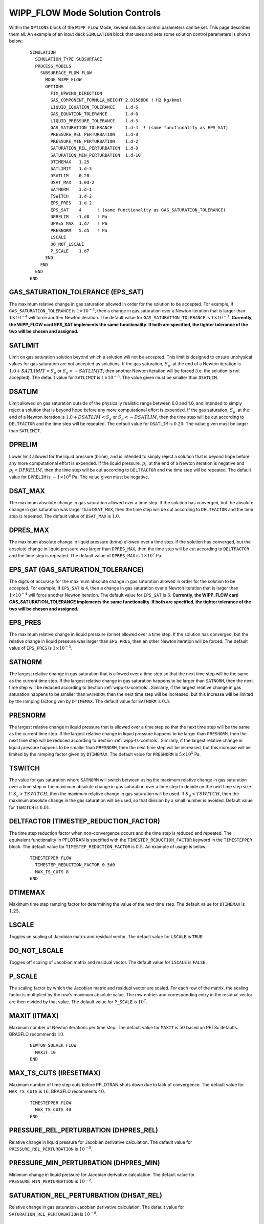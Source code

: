 .. _wipp-flow-mode-solution-controls:

WIPP_FLOW Mode Solution Controls
================================

Within the ``OPTIONS`` block of the ``WIPP_FLOW`` Mode, several solution
control parameters can be set. This page describes them all. An example of an
input deck ``SIMULATION`` block that uses and sets some solution control
parameters is shown below:

 ::

  SIMULATION
    SIMULATION_TYPE SUBSURFACE
    PROCESS_MODELS
      SUBSURFACE_FLOW FLOW
        MODE WIPP_FLOW
        OPTIONS
          FIX_UPWIND_DIRECTION
          GAS_COMPONENT_FORMULA_WEIGHT 2.01588D0 ! H2 kg/kmol
          LIQUID_EQUATION_TOLERANCE    1.d-6
          GAS_EQUATION_TOLERANCE       1.d-6
          LIQUID_PRESSURE_TOLERANCE    1.d-5
          GAS_SATURATION_TOLERANCE     1.d-4  ! (same functionality as EPS_SAT)
          PRESSURE_REL_PERTURBATION    1.d-8
          PRESSURE_MIN_PERTURBATION    1.d-2
          SATURATION_REL_PERTURBATION  1.d-8
          SATURATION_MIN_PERTURBATION  1.d-10
          DTIMEMAX   1.25
          SATLIMIT   1.d-3
          DSATLIM    0.20
          DSAT_MAX   1.0d-2
          SATNORM    3.d-1
          TSWITCH    1.d-2
          EPS_PRES   1.d-2  
          EPS_SAT    4      ! (same functionality as GAS_SATURATION_TOLERANCE)
          DPRELIM   -1.d8   ! Pa
          DPRES_MAX  1.d7   ! Pa
          PRESNORM   5.d5   ! Pa
          LSCALE
          DO_NOT_LSCALE
          P_SCALE    1.d7
        END
      END
    END
  END

  
GAS_SATURATION_TOLERANCE (EPS_SAT)
----------------------------------
The maximum relative change in gas saturation allowed in order for the solution 
to be accepted. For example, if ``GAS_SATURATION_TOLERANCE`` is 
:math:`1\times10^{-4}`, then a change in gas saturation over a Newton iteration 
that is larger than :math:`1\times10^{-4}` will force another Newton iteration.
The default value for ``GAS_SATURATION_TOLERANCE`` is :math:`1\times10^{-3}`.
**Currently, the WIPP_FLOW card EPS_SAT implements the** 
**same functionality. If both are specified, the tighter tolerance of the two** 
**will be chosen and assigned.**
  
SATLIMIT
--------
Limit on gas saturation solution beyond which a solution will not be accepted.
This limit is designed to ensure unphysical values for gas saturation are not
accepted as solutions.
If the gas saturation, :math:`S_g`, at the end of a Newton iteration is 
:math:`1.0 + SATLIMIT < S_g` or :math:`S_g < -SATLIMIT`, then another 
Newton iteration will be forced (i.e. the solution is not accepted).
The default value for ``SATLIMIT`` is :math:`1\times10^{-3}`. The value given
must be smaller than ``DSATLIM``.

DSATLIM
-------
Limit allowed on gas saturation outside of the physically realistic range 
between 0.0 and 1.0, and intended to simply reject a solution that is beyond
hope before any more computational effort is expended. If the gas saturation, 
:math:`S_g`, at the end of a Newton iteration is 
:math:`1.0 + DSATLIM < S_g` or :math:`S_g < -DSATLIM`, then the time step 
will be cut according to ``DELTFACTOR`` and the time step will be repeated. 
The default value for ``DSATLIM`` is :math:`0.20`. The value given must be 
larger than ``SATLIMIT``.

DPRELIM
-------
Lower limit allowed for the liquid pressure (brine), and is intended to simply
reject a solution that is beyond hope before any more computational effort is 
expended. If the liquid pressure, :math:`p_l`, at the end of a Newton iteration 
is negative and :math:`p_l < DPRELIM`, then the time step will be cut according 
to ``DELTFACTOR`` and the time step will be repeated. 
The default value for ``DPRELIM`` is :math:`-1\times10^{8}` Pa. The value
given must be negative.

DSAT_MAX
--------
The maximum absolute change in gas saturation allowed over a time step. If the 
solution has converged, but the absolute change in gas saturation was larger 
than ``DSAT_MAX``, then the time step will be cut according to ``DELTFACTOR``
and the time step is repeated.
The default value of ``DSAT_MAX`` is :math:`1.0`.

DPRES_MAX
---------
The maximum absolute change in liquid pressure (brine) allowed over a time step. 
If the solution has converged, but the absolute change in liquid pressure was 
larger than ``DPRES_MAX``, then the time step will be cut according to 
``DELTFACTOR`` and the time step is repeated.
The default value of ``DPRES_MAX`` is :math:`1\times10^{7}` Pa.

EPS_SAT (GAS_SATURATION_TOLERANCE)
----------------------------------
The digits of accuracy for the maximum absolute change in gas saturation allowed
in order for the solution to be accepted. For example, if ``EPS_SAT`` is 4, then
a change in gas saturation over a Newton iteration that is larger than
:math:`1\times10^{-4}` will force another Newton iteration.
The default value for ``EPS_SAT`` is :math:`3`.
**Currently, the WIPP_FLOW card GAS_SATURATION_TOLERANCE implements the** 
**same functionality. If both are specified, the tighter tolerance of the two** 
**will be chosen and assigned.**

EPS_PRES
--------
The maximum relative change in liquid pressure (brine) allowed over a time step. 
If the solution has converged, but the relative change in liquid pressure was 
larger than ``EPS_PRES``, then an other Newton iteration will be forced. 
The default value of ``EPS_PRES`` is :math:`1\times10^{-3}`.

SATNORM
-------
The largest relative change in gas saturation that is allowed over a time step 
so that the next time step will be the same as the current time step. If the 
largest relative change in gas saturation happens to be larger than ``SATNORM``, 
then the next time step will be reduced according to Section 
:ref:`wipp-ts-controls`. Similarly, if the largest relative change in gas 
saturation happens to be smaller than ``SATNORM``, then the next time step will
be increased, but this increase will be limited by the ramping factor 
given by ``DTIMEMAX``.
The default value for ``SATNORM`` is :math:`0.3`. 

PRESNORM
--------
The largest relative change in liquid pressure that is allowed over a time step 
so that the next time step will be the same as the current time step. If the 
largest relative change in liquid pressure happens to be larger than ``PRESNORM``, 
then the next time step will be reduced according to Section 
:ref:`wipp-ts-controls`. Similarly, if the largest relative change in liquid 
pressure happens to be smaller than ``PRESNORM``, then the next time step will
be increased, but this increase will be limited by the ramping factor 
given by ``DTIMEMAX``.
The default value for ``PRESNORM`` is :math:`5\times10^{5}` Pa.

TSWITCH
-------
The value for gas saturation where ``SATNORM`` will switch between using the 
maximum relative change in gas saturation over a time step or the maximum 
absolute change in gas saturation over a time step to decide on the next time 
step size. If :math:`S_g > TSWITCH`, then the maximum relative change in gas 
saturation will be used. If :math:`S_g < TSWITCH`, then the maximum absolute
change in the gas saturation will be used, so that division by a small number
is avoided. Default value for ``TSWITCH`` is :math:`0.01`.
  
DELTFACTOR (TIMESTEP_REDUCTION_FACTOR)
--------------------------------------
The time step reduction factor when non-convergence occurs and the time step 
is reduced and repeated. The equivalent functionality in PFLOTRAN is specified
with the ``TIMESTEP_REDUCTION_FACTOR`` keyword in the ``TIMESTEPPER`` block.
The default value for ``TIMESTEP_REDUCTION_FACTOR`` is :math:`0.5`.
An example of usage is below:

  ::
  
   TIMESTEPPER FLOW
     TIMESTEP_REDUCTION_FACTOR 0.5d0
     MAX_TS_CUTS 8
   END
  
DTIMEMAX
--------
Maximum time step ramping factor for determining the value of the next time step. 
The default value for ``DTIMEMAX`` is :math:`1.25`.

LSCALE
------
Toggles on scaling of Jacobian matrix and residual vector.
The default value for ``LSCALE`` is ``TRUE``.

DO_NOT_LSCALE
-------------
Toggles off scaling of Jacobian matrix and residual vector.
The default value for ``LSCALE`` is ``FALSE``.

P_SCALE
-------
The scaling factor by which the Jacobian matrix and residual vector are scaled.  
For each row of the matrix, the scaling factor is multiplied by the row's 
maximum absolute value.  The row entries and corresponding entry in the residual 
vector are then divided by that value. 
The default value for ``P_SCALE`` is :math:`10^{7}`.

MAXIT (ITMAX)
-------------
Maximum number of Newton iterations per time step.
The default value for ``MAXIT`` is :math:`50` based on PETSc defaults.  
BRAGFLO recommends :math:`10`.

  ::
  
   NEWTON_SOLVER FLOW
     MAXIT 10
   END


MAX_TS_CUTS (IRESETMAX)
-----------------------
Maximum number of time step cuts before PFLOTRAN shuts down due to lack of 
convergence. The default value for ``MAX_TS_CUTS`` is :math:`16`. BRAGFLO 
recomments :math:`40`.

  ::
  
   TIMESTEPPER FLOW
     MAX_TS_CUTS 40
   END
  
PRESSURE_REL_PERTURBATION (DHPRES_REL)
--------------------------------------
Relative change in liquid pressure for Jacobian derivative calculation.
The default value for ``PRESSURE_REL_PERTURBATION`` is :math:`10^{-8}`.

PRESSURE_MIN_PERTURBATION (DHPRES_MIN)
--------------------------------------
Minimum change in liquid pressure for Jacobian derivative calculation.
The default value for ``PRESSURE_MIN_PERTURBATION`` is :math:`10^{-2}`.

SATURATION_REL_PERTURBATION (DHSAT_REL)
---------------------------------------
Relative change in gas saturation Jacobian derivative calculation.
The default value for ``SATURATION_REL_PERTURBATION`` is :math:`10^{-8}`.

SATURATION_MIN_PERTURBATION (DHSAT_MIN)
---------------------------------------
Minimum change in gas saturation Jacobian derivative calculation.
The default value for ``SATURATION_MIN_PERTURBATION`` is :math:`10^{-10}`.

.. _wipp-ts-controls:

Algorithm That Determines Next Time Step Size
---------------------------------------------
The time step ramping factor, ``DTIME``, is automatically calculated in 
PFLOTRAN according to ``DTIME = (2.D0*DELTADEPNORM)/(DELTADEPNORM+DELTAMAX)``. 
The variable ``DELTADEPNORM`` is either ``SATNORM`` or ``PRESNORM``. 
The variable ``DELTAMAX`` is the maximum absolute change in the primary 
dependent variables (gas saturation or liquid pressure), or it is the maximum
relative change in the gas saturation is the current gas saturation value is 
larger than ``TSWITCH``. The value for ``DTIME`` is chosen 
to be the minimum of the value calculated using the gas saturation change and
the value using the liquid pressure change.
The minimum of the calculated value of ``DTIME`` and solution control
parameter ``DTIMEMAX`` is then chosen to multiply the current time step value
to obtain the next time step value. A final check is made to ensure that the
calculated value for the next time step is within the minimum and maximum 
time step sizes indicated in the input deck.
